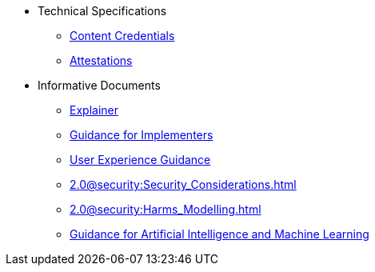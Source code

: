 * Technical Specifications
** xref:specs:C2PA_Specification.adoc[Content Credentials]
** xref:1.4@attestations:attestation.adoc[Attestations]
* Informative Documents
** xref:2.2@explainer:Explainer.adoc[Explainer]
** xref:2.2@guidance:Guidance.adoc[Guidance for Implementers]
** xref:2.0@ux:UX_Recommendations.adoc[User Experience Guidance]
** xref:2.0@security:Security_Considerations.adoc[]
** xref:2.0@security:Harms_Modelling.adoc[]
** xref:2.2@ai-ml:ai_ml.adoc[Guidance for Artificial Intelligence and Machine Learning]
